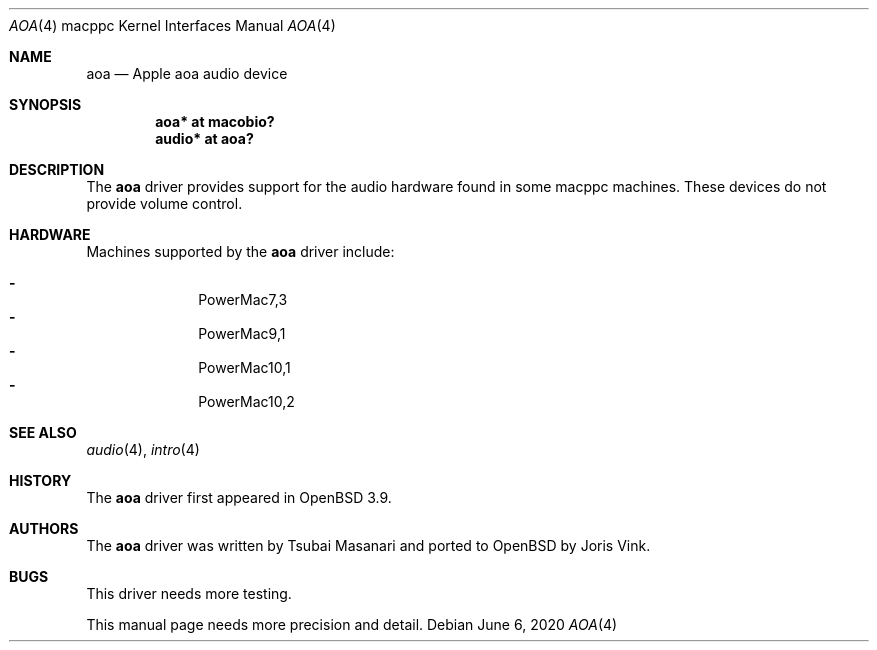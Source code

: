 .\"	$OpenBSD: aoa.4,v 1.10 2020/06/06 21:01:30 gkoehler Exp $
.\"
.\" Copyright (c) 2005 Joris Vink.
.\" Copyright (c) 2004 Dale Rahn.
.\" All rights reserved.
.\"
.\" Redistribution and use in source and binary forms, with or without
.\" modification, are permitted provided that the following conditions
.\" are met:
.\" 1. Redistributions of source code must retain the above copyright
.\"    notice, this list of conditions and the following disclaimer.
.\" 2. Redistributions in binary form must reproduce the above copyright
.\"    notice, this list of conditions and the following disclaimer in the
.\"    documentation and/or other materials provided with the distribution.
.\"
.\" THIS SOFTWARE IS PROVIDED BY THE AUTHOR ``AS IS'' AND ANY EXPRESS OR
.\" IMPLIED WARRANTIES, INCLUDING, BUT NOT LIMITED TO, THE IMPLIED WARRANTIES
.\" OF MERCHANTABILITY AND FITNESS FOR A PARTICULAR PURPOSE ARE DISCLAIMED.
.\" IN NO EVENT SHALL THE AUTHOR BE LIABLE FOR ANY DIRECT, INDIRECT,
.\" INCIDENTAL, SPECIAL, EXEMPLARY, OR CONSEQUENTIAL DAMAGES (INCLUDING, BUT
.\" NOT LIMITED TO, PROCUREMENT OF SUBSTITUTE GOODS OR SERVICES; LOSS OF USE,
.\" DATA, OR PROFITS; OR BUSINESS INTERRUPTION) HOWEVER CAUSED AND ON ANY
.\" THEORY OF LIABILITY, WHETHER IN CONTRACT, STRICT LIABILITY, OR TORT
.\" (INCLUDING NEGLIGENCE OR OTHERWISE) ARISING IN ANY WAY OUT OF THE USE OF
.\" THIS SOFTWARE, EVEN IF ADVISED OF THE POSSIBILITY OF SUCH DAMAGE.
.\"
.\"
.Dd $Mdocdate: June 6 2020 $
.Dt AOA 4 macppc
.Os
.Sh NAME
.Nm aoa
.Nd Apple "aoa" audio device
.Sh SYNOPSIS
.Cd "aoa* at macobio?"
.Cd "audio* at aoa?"
.Sh DESCRIPTION
The
.Nm
driver provides support for the audio hardware found in some macppc machines.
These devices do not provide volume control.
.Sh HARDWARE
Machines supported by the
.Nm
driver include:
.Pp
.Bl -dash -offset indent -compact
.It
PowerMac7,3
.It
PowerMac9,1
.It
PowerMac10,1
.It
PowerMac10,2
.El
.Sh SEE ALSO
.Xr audio 4 ,
.Xr intro 4
.Sh HISTORY
The
.Nm
driver first appeared in
.Ox 3.9 .
.Sh AUTHORS
.An -nosplit
The
.Nm
driver was written by
.An Tsubai Masanari
and ported to
.Ox
by
.An Joris Vink .
.Sh BUGS
This driver needs more testing.
.Pp
This manual page needs more precision and detail.

